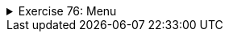 
++++
<div class='ex'><details class='ex'><summary>Exercise 76: Menu </summary>
++++



In this assignment, we will implement a class `Menu` that holds information about
meals that are available in a cafeteria.

Our starting point is the following class skeleton:

[source,java]
----
import java.util.ArrayList;

public class Menu {

    private ArrayList<String> meals;

    public Menu() {
        this.meals = new ArrayList<String>();
    }

    // Implement the methods here
}
----

Menu objects store the information of meals using an object variable of type
`ArrayList<String>`

++++
<h4>Adding a meal to menu</h4>
++++
Implement the method `public void addMeal(String meal)` that adds a new meal to
the list `this.meals` of a Menu object. If the meal is already in the list, it
should not be added.

++++
<h4>Printing the menu</h4>
++++
Implement the method `public void printMeals()` that prints the meals in a menu.
As an example, the output after three additions could be:

[source]
----
Hamburger
Fish'n'Chips
Sauerkraut
----
++++
<h4>Clearing a menu</h4>
++++
Implement the method `public void clearMenu()` that clears a menu. After
calling this method, the menu should be empty. Class `ArrayList` has a method that is
useful here. Within your method body write `meals.` and see how NetBeans helps you
by showing the available methods.

++++
</details></div><!-- end ex 76 -->
++++
